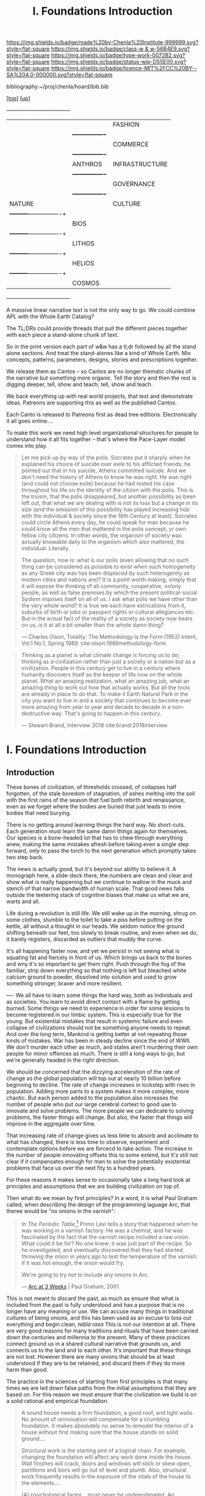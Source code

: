 #   -*- mode: org; fill-column: 60 -*-

#+TITLE: I. Foundations Introduction
#+STARTUP: showall
#+TOC: headlines 4
#+PROPERTY: filename

[[https://img.shields.io/badge/made%20by-Chenla%20Institute-999999.svg?style=flat-square]] 
[[https://img.shields.io/badge/class-w & w-56B4E9.svg?style=flat-square]]
[[https://img.shields.io/badge/type-work-0072B2.svg?style=flat-square]]
[[https://img.shields.io/badge/status-wip-D55E00.svg?style=flat-square]]
[[https://img.shields.io/badge/licence-MIT%2FCC%20BY--SA%204.0-000000.svg?style=flat-square]]

bibliography:~/proj/chenla/hoard/bib.bib

[[[../index.org][top]]] [[[./index.org][up]]] 

  +----------+---------+----------------+
  |          |         | FASHION        |
  |          |         +----------------+  
  |          |         | COMMERCE       |
  |          |         +----------------+
  |          | ANTHROS | INFRASTRUCTURE | 
  |          |         +----------------+
  |          |         | GOVERNANCE     |
  |          |         +----------------+
  | NATURE   |         | CULTURE        |
  |          +---------+----------------+
  |          |          BIOS            | 
  |          +---------+----------------+
  |          |         LITHOS           |
  |          +---------+----------------+
  |          |         HELIOS           |
  |          +---------+----------------+ 
  |          |         COSMOS           |  
  +----------+---------+----------------+



A massive linear narrative text is not the only way to
go. We could combine APL with the Whole Earth Catalog?

The TL;DRs could provide threads that pull the different
pieces together with each piece a stand-alone chunk of text.

So in the print version each part of w&w has a tl;dr
followed by all the stand alone sections.  And treat the
stand-alones like a kind of Whole Earth. Mix concepts,
patterns, parameters, designs, stories and prescriptions
together.

We release them as Cantos -- so Cantos are no longer
thematic chunks of the narrative but something more
organic.  Tell the story and then the rest is digging
deeper, tell, show and teach; tell, show and teach.

We back everything up with real world projects, that test
and demonstrate ideas.  Patreons are supporting this as well
as the published Cantos.

Each Canto is released to Patreons first as dead tree
editions.  Electronically it all goes online.... 

To make this work we need high level organizational
structures for people to understand how it all fits together
-- that's where the Pace-Layer model comes into play.


#+begin_quote
Let me pick up by way of the polis.  Socrates put it sharply
when he explained his choice of suicide over exile to his
afflicted friends; he pointed out that in his suicide,
Athens committed suicide.  And we don't need the history of
Athens to know he was right.  He was right (and could not
choose exile) because he had rested his case throughout his
life on the identity of the citizen with the polis.  This is
the truism, that the polis disappeared, but another
possibility as been left out, that what we are dealing with
is not its loss but a change in its size (and the omission
of this possibility has played increasing hob with the
individual & society since the 18th Century at least).
Socrates could circle Athens every day, he could speak for
man because he could know all the men that mattered in the
polis concept, yr own fellow city citizens.  In other words,
the organism of society was actually knowable daily to the
organism which also mattered, the individual.  Literally.

The question, now is: what is our polis (even allowing that
no such thing can be considered as possible to exist when
such homogeneity as any Greek city was has been displaced by
such heterogenity as modern cities and nations are)?  It is
a point worth making, simply that it will expose the
thinking of all community, cooperative, colony people, as
well as false premises by which the present political-social
System imposes itself on all of us.  I ask what polis we
have other than the very whole world?  It is true we each
have extrications from it, suburbs of birth or jobs or
passport rights or cultural allegiances etc. But in the
actual fact of the reality of a society as society now bears
on us, is it at all a bit smaller than the whole damn thing?

— Charles Olson, Totality: The Methodology Is the Form (1952)
  Intent, Vol.1 No.1, Spring 1989.
  cite:olson:1989methodology-form
#+end_quote

#+begin_quote
Thinking as a planet is what climate change is forcing us to
do; thinking as /a/ civilization rather than just a society
or a nation but as a civilization. People in this century
get to live in a century where humanity discovers itself as
the keeper of life now on the whole planet.  What an amazing
realization, what an amazing job, what an amazing thing to
work out how that actually works.  But all the tools are
already in place to do that.  To make it Earth Natural Park
in the city you want to live in and a society that continues
to become ever more amazing from year to year and decade to
decade in a non-destructive way.  That's going to happen in
this century.

— Stewart Brand, Interview 2018
  cite:brand:2018interview
#+end_quote




* I. Foundations Introduction
:PROPERTIES:
:CUSTOM_ID:
:Name:     /home/deerpig/proj/chenla/warp/ww-intro-vol-1.org
:Created:  2018-04-11T18:19@Prek Leap (11.642600N-104.919210W)
:ID:       bef42709-757a-4e2e-873c-41175c9c456a
:VER:      576717614.262601171
:GEO:      48P-491193-1287029-15
:BXID:     proj:DIM5-7235
:Class:    primer
:Type:     work
:Status:   wip
:Licence:  MIT/CC BY-SA 4.0
:END:

** Introduction

These bones of civilization, of thresholds crossed, of
collapses half forgotten, of the stale boredom of
stagnation, of ashes melting into the soil with the first
rains of the season that fuel both rebirth and renaissance,
even as we forget where the bodies are buried that just leads
to more bodies that need burying.

There is no getting around learning things the hard way.  No
short-cuts.  Each generation must learn the same damn things
again for themselves.  Our species is a bone-headed lot that
has to chew through everything anew, making the same
mistakes afresh before taking even a single step forward,
only to pass the torch to the next generation which promptly
takes two step back.

The news is actually good, but it's beyond our ability to
believe it.  A monograph here, a slide-deck there, the
numbers are clean and clear and show what is really
happening but we continue to wallow in the muck and stench
of that narrow bandwidth of human scale. That good news
falls outside the teetering stack of cognitive biases that
make us what we are, warts and all.

Life during a revolution is still life.  We still wake up in
the morning, shrug on some clothes, stumble to the toilet to
take a piss before putting on the kettle, all without a
thought in our heads.  We seldom notice the ground shifting
beneath our feet, too slowly to break routine, and even when
we do, it barely registers,  discarded as outliers that
muddy the curve.

It's all happening faster now, and yet we persist in not
seeing what is squating fat and fiercely in front of us.
Which brings us back to the bones and wny it's so important
to get them right.  Push through the fog of the familiar,
strip down everything so that nothing is left but bleached
white calcium ground to powder, dissolved into solution and
used to grow something stronger, braver and more resilient.



----
We all have to learn some things the hard way, both as
individuals and as societies.  You learn to avoid direct
contact with a flame by getting burned.  Some things we
need to experience in order for some lessons to become
registered in our limbic system.  This is especially true
for the young.  But existential mistakes that result in
systemic failure and even collapse of civilizations should
not be something anyone needs to repeat.  And over the long
term, Mankind is getting better at not repeating those kinds
of mistakes.  War has been in steady decline since the end
of WWII.  We don't murder each other as much, and states
aren't murdering their own people for minor offences as
much.  There is still a long ways to go, but we're generally
headed in the right direction.

We should be concerned that the dizzying acceleration of the
rate of change as the global population will top out at
nearly 10 billion before beginning to decline.  The rate of
change increases in lockstep with rises in population.
Adding more parts to a system makes it more complex, more
chaotic.  But each person added to the population also
increases the number of people who put our large cerebral
cortext to good use to innovate and solve problems.  The
more people we can dedicate to solving problems, the faster
things will change.  But also, the faster that things will
improve in the aggregate over time.

That increasing rate of change gives us less time to absorb
and acclimate to what has changed, there is less time to
observe, experiment and contemplate options before we are
forcecd to take action.  The increase in the number of
people innovating offsets this to some extend, but it's
still not clear if it compensates enough for man to solve
the potentially existential problems that face us over the
next fity to a hundred years.

For these reasons it makes sense to occasionally take a long
hard look at principles and assumptions that we are building
civilization on top of.  

Then what do we mean by first principles? In a word, it is
what Paul Graham called, when describing the design of the
programming laguage Arc, that theree would be "no onions in
the varnish":

#+begin_quote
In /The Periodic Table/,[fn:1] Primo Levi tells a story that
happened when he was working in a varnish factory. He was a
chemist, and he was fascinated by the fact that the varnish
recipe included a raw onion. What could it be for? No one
knew; it was just part of the recipe. So he investigated,
and eventually discovered that they had started throwing the
onion in years ago to test the temperature of the varnish:
if it was hot enough, the onion would fry.

We're going to try not to include any onions in Arc.

— [[http://www.paulgraham.com/arcll1.html][Arc at 3 Weeks]] | Paul Graham, 2001
#+end_quote

This is not meant to discard the past, as much as ensure
that what is included from the past is fully understood and
has a purpose that is no longer have any meaning or use.
We can accuse many things in traditional cultures of being
onions, and this has been used as an excuse to toss out
everything and begin clean, /tabla rasa/  This is not our
intention at all.  There are very good reasons for many
traditions and rituals that have been carried
down the centuries and millennia to the present.  Many of
these practices connect ground us in a shared cultural
narrative that grounds us, and connects us to the land and
to each other.  It's important that these things are not
lost.  However there are many onions that should be at least
understood if they are to be retained, and discard them if
they do more harm than good.

The practice in the sciences of starting from first
principles is that many times we are led down false paths
from the initial assumptions that they are based on.  For
this reason we must ensure that the civilization we build is
on a solid rational and empirical foundation.

#+begin_quote
A sound house needs a firm foundation, a good roof, and
tight walls.  No amount of rennovation will compensate for a
crumbling foundation.  It makes absolutely no sense to
remodel the interior of a house without first making sure
that the house stands on solid ground....

Structural work is the starting pint of a logical chain.
For example, changing the foundation will affect any work
done inside the house.  Wall finishes will crack, doors and
windows will stick or skew open, partitions and loors will
go out of level and plumb.  Also, structural work frequently
results in the exposure of the vitals of the house to the
elements....

[A] psychological factor... must never be underestimated. An
unwholesome amount of drudge labor and great sums of money
can be poured into a mud-filled fondation hole.  When the
job is finished and the hole is backfilled after weeks of
had work, nothing has visibly changed.  Of course you have
the satisfaction of knowing that at least your house will
stand safely and that whatever else you do rests on a firm
footing.  But it isn't /dramatic/ enough.

— Old Houses: A Rebuilder's Manual | George Nash
  cite:nash:1980old-houses p.24-25
#+end_quote

This is challange that Warp & Woof takes up, to have put in
the "drudge labor" needed to set things on a solid footing.
If at times as you labor through these seemingly
interminable six volumes that it will never end, imagine the
effort it took to put this together.  But just as you can't
rebuild an old house without replacing a rottom foundation,
we must take stock of our civilization an its foundations
and ensure that they are placed on a strong and durable
footing.

** References

  - Levi, P., The Periodic Table (1995), : Schocken.
    cite:levi:1995periodic-table
  - Nash, G., Old houses, a rebuilder's manual (1980), :
    Prentice Hall Direct. p.24-25
    cite:nash:1980old-houses 


* Footnotes

[fn:1] "I started to tell the story of the onion in the
boiled linseed oil. This, in fact, was a dining room for a
company of varnish manufacturers, and it is well known that
boiled linseed oil has for many centuries constituted the
fundamental raw material of our art. It is an ancient art
and therefore noble: its most remote testimony is in Genesis
6:14, where it is told how, in conformity with a precise
specification of the Almighty, Noah coated (probably with a
brush) the Ark’s interior and exterior with melted
pitch. But it is also a subtly fraudulent art, like that
which aims at concealing the substratum by conferring on it
the color and appearance of what it is not: from this point
of view it is related to cosmetics and adornment, which are
equally ambiguous and almost equally ancient arts (Isaiah
3:16). Given therefore its pluri-millenial origins, it is
not so strange that the trade of manufacturing varnishes
retains in its crannies (despite the innumerable
solicitations it modernly receives from kindred techniques)
rudiments of customs and procedures abandoned for a long
time now.  So, returning to boiled linseed oil, I told my
companions at table that in a prescription book published
about 1942 I had found the advice to introduce into the oil,
toward the end of the boiling, two slices of onion, without
any comment on the purpose of this curious additive. I had
spoken about it in 1949 with Signor Giacomasso Olindo, my
predecessor and teacher, who was then more than seventy and
had been making varnishes for fifty years, and he, smiling
benevolently behind his thick white mustache, had explained
to me that in actual fact, when he was young and boiled the
oil personally, thermometers had not yet come into use: one
judged the temperature of the batch by observing the smoke,
or spitting into it, or, more efficiently, immersing a slice
of onion in the oil on the point of a skewer; when the onion
began to fry, the boiling was finished.  Evidently, with the
passing of the years, what had been a crude measuring
operation had lost its significance and was transformed into
a mysterious and magical practice.

— Levi, P., The Periodic Table (1995), : Schocken.
  cite:levi:1995periodic-table

